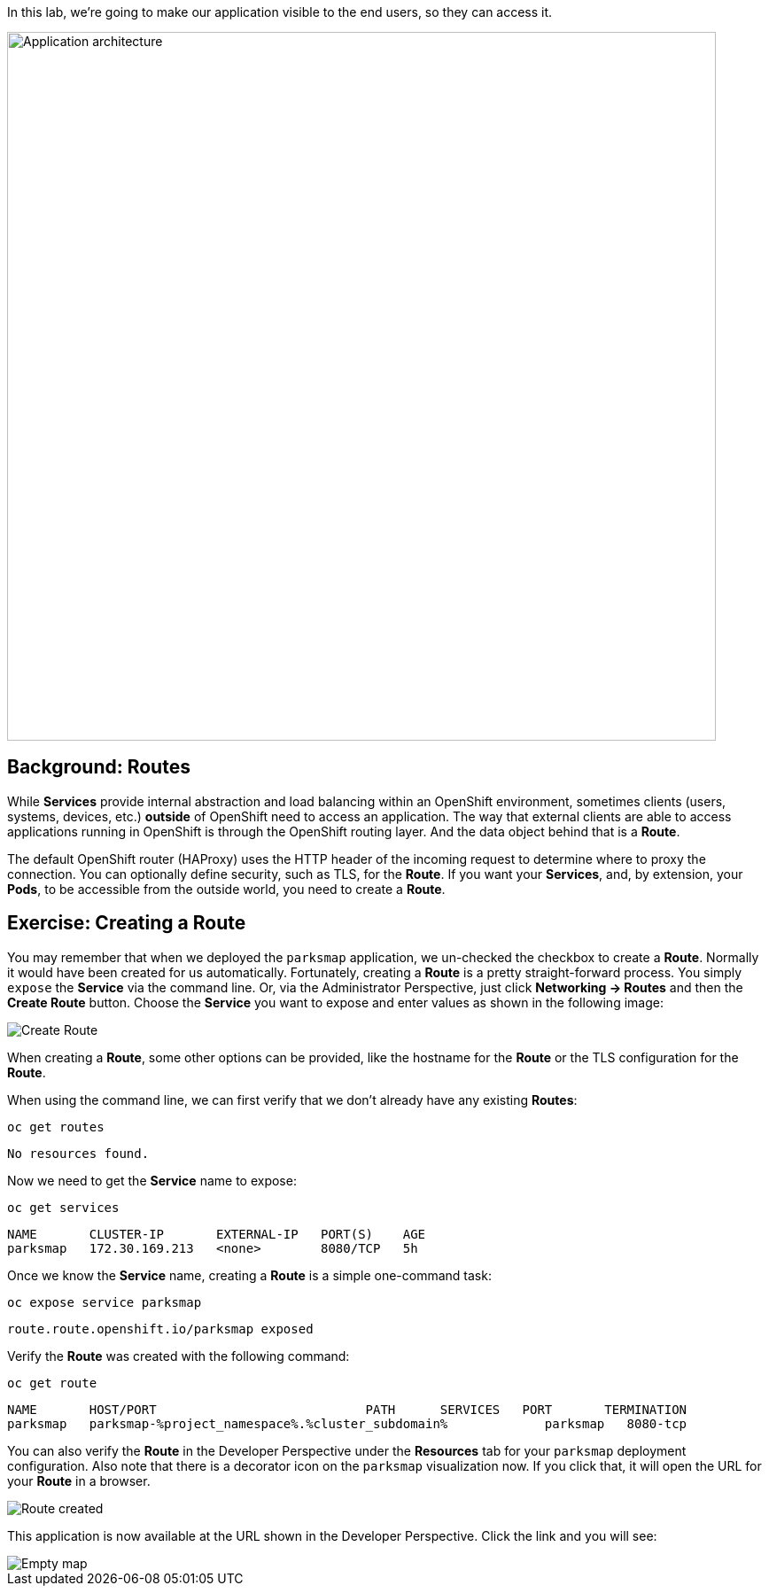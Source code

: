 In this lab, we're going to make our application visible to the end users, so they can access it.

image::roadshow-app-architecture-parksmap-2.png[Application architecture,800,align="center"]

== Background: Routes

While *Services* provide internal abstraction and load balancing within an
OpenShift environment, sometimes clients (users, systems, devices, etc.)
**outside** of OpenShift need to access an application. The way that external
clients are able to access applications running in OpenShift is through the
OpenShift routing layer. And the data object behind that is a *Route*.

The default OpenShift router (HAProxy) uses the HTTP header of the incoming
request to determine where to proxy the connection. You can optionally define
security, such as TLS, for the *Route*. If you want your *Services*, and, by
extension, your *Pods*, to be accessible from the outside world, you need to
create a *Route*.

== Exercise: Creating a Route

You may remember that when we deployed the `parksmap` application, we un-checked the checkbox to 
create a *Route*. Normally it would have been created for us automatically. Fortunately, creating a *Route* is a pretty straight-forward process. You simply `expose` the *Service* via the command line. Or, via the Administrator Perspective, just click *Networking -> Routes* and then the *Create Route* button. Choose the *Service* you want to expose and enter values as shown in the following image:

image::parksmap-route-create.png[Create Route,align="center"]

When creating a *Route*, some other options can be provided, like the hostname for the *Route* or the TLS configuration for the *Route*.

When using the command line, we can first verify that we don't already have any existing *Routes*:

[.console-input]
[source,bash,subs="+attributes,macros+"]
----
oc get routes
----

[.console-output]
[source,bash]
----
No resources found.
----

Now we need to get the *Service* name to expose:

[.console-input]
[source,bash,subs="+attributes,macros+"]
----
oc get services
----

[.console-output]
[source,bash]
----
NAME       CLUSTER-IP       EXTERNAL-IP   PORT(S)    AGE
parksmap   172.30.169.213   <none>        8080/TCP   5h
----

Once we know the *Service* name, creating a *Route* is a simple one-command task:

[.console-input]
[source,bash,subs="+attributes,macros+"]
----
oc expose service parksmap
----

[.console-output]
[source,bash]
----
route.route.openshift.io/parksmap exposed
----

Verify the *Route* was created with the following command:

[.console-input]
[source,bash,subs="+attributes,macros+"]
----
oc get route
----

[.console-output]
[source,bash]
----
NAME       HOST/PORT                            PATH      SERVICES   PORT       TERMINATION
parksmap   parksmap-%project_namespace%.%cluster_subdomain%             parksmap   8080-tcp
----

You can also verify the *Route* in the Developer Perspective under the *Resources* tab for your `parksmap` deployment configuration. Also note that there is a decorator icon on the `parksmap` visualization now. If you click that, it will open the URL for your *Route* in a browser.

image::parksmap-route-created.png[Route created]

This application is now available at the URL shown in the Developer Perspective. Click the link and you will see:

image::parksmap-route-empty-map.png[Empty map]

